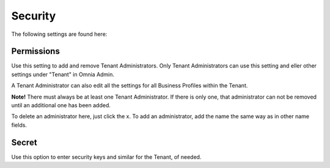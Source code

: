 Security
===========
The following settings are found here:

.. image:: security-tenant.png

Permissions
************
Use this setting to add and remove Tenant Administrators. Only Tenant Administrators can use this setting and eller other settings under "Tenant" in Omnia Admin. 

A Tenant Administrator can also edit all the settings for all Business Profiles within the Tenant. 

**Note!** There must always be at least one Tenant Administrator. If there is only one, that administrator can not be removed until an additional one has been added.

.. image:: tenant-permissions.png

To delete an administrator here, just click the x. To add an administrator, add the name the same way as in other name fields.

Secret
********
Use this option to enter security keys and similar for the Tenant, of needed.